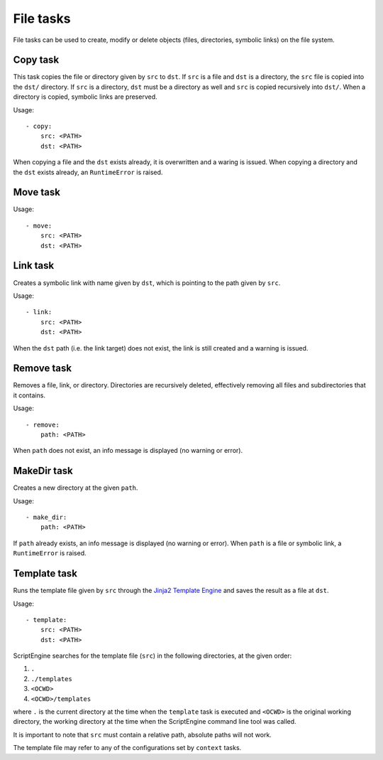 File tasks
==========

File tasks can be used to create, modify or delete objects (files, directories,
symbolic links) on the file system.


Copy task
---------

This task copies the file or directory given by ``src`` to ``dst``. If ``src``
is a file and ``dst`` is a directory, the ``src`` file is copied into the
``dst/`` directory. If ``src`` is a directory, ``dst`` must be a directory as
well and ``src`` is copied recursively into ``dst/``. When a directory is
copied, symbolic links are preserved.

Usage::

    - copy:
        src: <PATH>
        dst: <PATH>

When copying a file and the ``dst`` exists already, it is overwritten and a
waring is issued. When copying a directory and the ``dst`` exists already, an
``RuntimeError`` is raised.


Move task
---------

Usage::

    - move:
        src: <PATH>
        dst: <PATH>


Link task
---------

Creates a symbolic link with name given by ``dst``, which is pointing to the
path given by ``src``.

Usage::

    - link:
        src: <PATH>
        dst: <PATH>

When the ``dst`` path (i.e. the link target) does not exist, the link is still
created and a warning is issued.


Remove task
-----------

Removes a file, link, or directory. Directories are recursively deleted,
effectively removing all files and subdirectories that it contains.

Usage::

    - remove:
        path: <PATH>

When ``path`` does not exist, an info message is displayed (no warning or
error).



MakeDir task
------------

Creates a new directory at the given ``path``.


Usage::

    - make_dir:
        path: <PATH>

If ``path`` already exists, an info message is displayed (no warning or error).
When ``path`` is a file or symbolic link, a ``RuntimeError`` is raised.


Template task
-------------

Runs the template file given by ``src`` through the `Jinja2 Template Engine
<http://jinja.pocoo.org/>`_ and saves the result as a file at ``dst``.

Usage::

    - template:
        src: <PATH>
        dst: <PATH>

ScriptEngine searches for the template file (``src``) in the following
directories, at the given order:

#. ``.``
#. ``./templates``
#. ``<OCWD>``
#. ``<OCWD>/templates``

where ``.`` is the current directory at the time when the ``template`` task is
executed and ``<OCWD>`` is the original working directory, the working
directory at the time when the ScriptEngine command line tool was called.

It is important to note that ``src`` must contain a relative path, absolute
paths will not work.

The template file may refer to any of the configurations set by ``context``
tasks.
